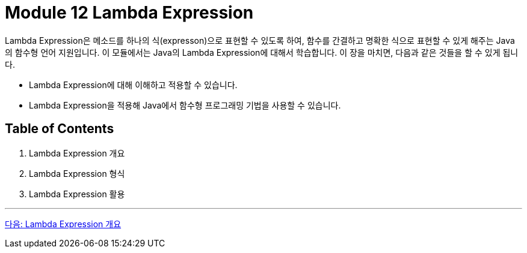= Module 12 Lambda Expression

Lambda Expression은 메소드를 하나의 식(expresson)으로 표현할 수 있도록 하여, 함수를 간결하고 명확한 식으로 표현할 수 있게 해주는 Java의 함수형 언어 지원입니다. 이 모듈에서는 Java의 Lambda Expression에 대해서 학습합니다. 이 장을 마치면, 다음과 같은 것들을 할 수 있게 됩니다.

* Lambda Expression에 대해 이해하고 적용할 수 있습니다.
* Lambda Expression을 적용해 Java에서 함수형 프로그래밍 기법을 사용할 수 있습니다.

== Table of Contents

1. Lambda Expression 개요
2. Lambda Expression 형식
3. Lambda Expression 활용

---

link:./02_overview_lambda.adoc[다음: Lambda Expression 개요]

////
1. Lambda Expression 소개
1.1 자바의 함수형 프로그래밍 개념
1.2 Lambda Expression의 필요성
1.3 Lambda Expression의 장점

2. Lambda Expression의 기본
2.1 Lambda Expression의 문법
2.2 Lambda Expression의 구조와 요소
2.3 Functional Interface 소개

3. Java 내장 Functional Interface
3.1 java.util.function 패키지 개요
3.2 주요 Functional Interface

Predicate
Function
Consumer
Supplier
3.3 Bi-Functional Interface (BiPredicate, BiFunction, BiConsumer)

4. Lambda Expression의 활용
4.1 컬렉션과 스트림 API에서 Lambda 사용
4.2 메서드 참조와 생성자 참조
4.3 Custom Functional Interface 구현

5. Advanced Topics
5.1 Lambda Expression과 익명 클래스 비교
5.2 Effective Final 변수
5.3 Checked Exception 처리
5.4 성능 최적화 및 주의점

6. 실습과 예제
6.1 기본 문법 실습
6.2 스트림 API와 Lambda 활용 예제
6.3 실용적인 문제 해결 예제

7. Lambda Expression의 한계와 대안
7.1 Lambda Expression의 한계
7.2 Streams와 병렬 처리
7.3 다른 JVM 언어의 함수형 프로그래밍 비교

8. 프로젝트 및 과제
8.1 Lambda Expression을 활용한 간단한 프로젝트
8.2 최적화 및 코드 리뷰 실습
8.3 추가 문제 풀이
////